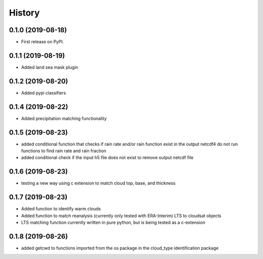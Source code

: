 =======
History
=======

0.1.0 (2019-08-18)
------------------

* First release on PyPI.

0.1.1 (2019-08-19)
------------------

* Added land sea mask plugin

0.1.2 (2019-08-20)
------------------

* Added pypi classifiers

0.1.4 (2019-08-22)
------------------

* Added precipitation matching functionality

0.1.5 (2019-08-23)
------------------

* added conditional function that checks if rain rate and/or rain function exist in the output netcdf4 do not run functions to find rain rate and rain fraction

* added conditional check if the input h5 file does not exist to remove output netcdf file

0.1.6 (2019-08-23)
------------------

* testing a new way using c extension to match cloud top, base, and thickness

0.1.7 (2019-08-23)
------------------

* Added function to identify warm clouds

* Added function to match reanalysis (currently only tested with ERA-Interim) LTS to cloudsat objects

* LTS matching function currently written in pure python, but is being tested as a c-extension

0.1.8 (2019-08-26)
------------------

* added getcwd to functions imported from the os package in the cloud_type identification package

